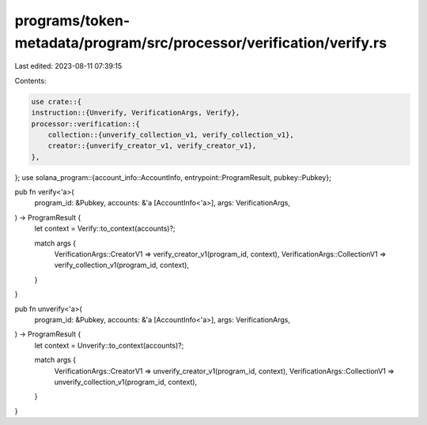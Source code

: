 programs/token-metadata/program/src/processor/verification/verify.rs
====================================================================

Last edited: 2023-08-11 07:39:15

Contents:

.. code-block:: rs

    use crate::{
    instruction::{Unverify, VerificationArgs, Verify},
    processor::verification::{
        collection::{unverify_collection_v1, verify_collection_v1},
        creator::{unverify_creator_v1, verify_creator_v1},
    },
};
use solana_program::{account_info::AccountInfo, entrypoint::ProgramResult, pubkey::Pubkey};

pub fn verify<'a>(
    program_id: &Pubkey,
    accounts: &'a [AccountInfo<'a>],
    args: VerificationArgs,
) -> ProgramResult {
    let context = Verify::to_context(accounts)?;

    match args {
        VerificationArgs::CreatorV1 => verify_creator_v1(program_id, context),
        VerificationArgs::CollectionV1 => verify_collection_v1(program_id, context),
    }
}

pub fn unverify<'a>(
    program_id: &Pubkey,
    accounts: &'a [AccountInfo<'a>],
    args: VerificationArgs,
) -> ProgramResult {
    let context = Unverify::to_context(accounts)?;

    match args {
        VerificationArgs::CreatorV1 => unverify_creator_v1(program_id, context),
        VerificationArgs::CollectionV1 => unverify_collection_v1(program_id, context),
    }
}


